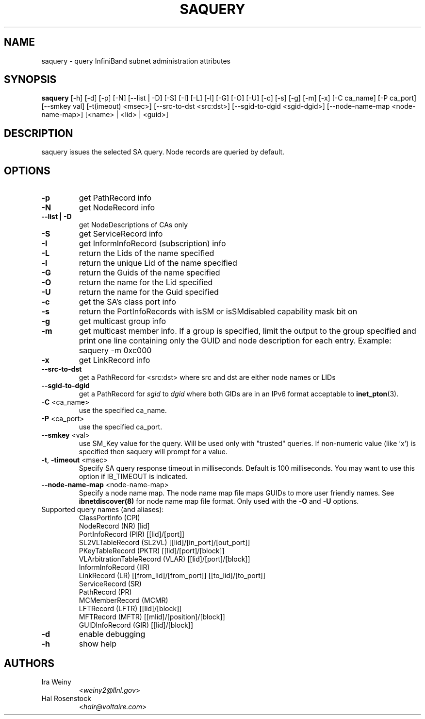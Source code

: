 .TH SAQUERY 8 "March 28, 2010" "OpenIB" "OpenIB Diagnostics"

.SH NAME
saquery \- query InfiniBand subnet administration attributes

.SH SYNOPSIS
.B saquery
[\-h] [\-d] [\-p] [\-N] [\-\-list | \-D] [\-S] [\-I] [\-L] [\-l] [\-G] [\-O]
[\-U] [\-c] [\-s] [\-g] [\-m] [\-x]
[\-C ca_name] [\-P ca_port] [\-\-smkey val] [\-t(imeout) <msec>]
[\-\-src\-to\-dst <src:dst>]
[\-\-sgid\-to\-dgid <sgid\-dgid>]
[\-\-node\-name\-map <node\-name\-map>]
[<name> | <lid> | <guid>]

.SH DESCRIPTION
.PP
saquery issues the selected SA query. Node records are queried by default.

.SH OPTIONS

.PP
.TP
\fB\-p\fR
get PathRecord info
.TP
\fB\-N\fR
get NodeRecord info
.TP
\fB\-\-list | \-D\fR
get NodeDescriptions of CAs only
.TP
\fB\-S\fR
get ServiceRecord info
.TP
\fB\-I\fR
get InformInfoRecord (subscription) info
.TP
\fB\-L\fR
return the Lids of the name specified
.TP
\fB\-l\fR
return the unique Lid of the name specified
.TP
\fB\-G\fR
return the Guids of the name specified
.TP
\fB\-O\fR
return the name for the Lid specified
.TP
\fB\-U\fR
return the name for the Guid specified
.TP
\fB\-c\fR
get the SA's class port info
.TP
\fB\-s\fR
return the PortInfoRecords with isSM or isSMdisabled capability mask bit on
.TP
\fB\-g\fR
get multicast group info
.TP
\fB\-m\fR
get multicast member info.  If a group is specified, limit the output to the
group specified and print one line containing only the GUID and node
description for each entry. Example: saquery -m 0xc000
.TP
\fB\-x\fR
get LinkRecord info
.TP
\fB\-\-src-to-dst\fR
get a PathRecord for <src:dst>
where src and dst are either node names or LIDs
.TP
.B \-\-sgid\-to\-dgid
get a PathRecord for
.I sgid
to
.I dgid
where both GIDs are in an IPv6 format acceptable to
.BR inet_pton (3).
.TP
\fB\-C\fR <ca_name>
use the specified ca_name.
.TP
\fB\-P\fR <ca_port>
use the specified ca_port.
.TP
\fB\-\-smkey\fR <val>
use SM_Key value for the query. Will be used only with "trusted" queries.
If non-numeric value (like 'x') is specified then saquery will prompt for
a value.
.TP
\fB\-t\fR, \fB\-timeout\fR <msec>
Specify SA query response timeout in milliseconds.
Default is 100 milliseconds. You may want to use
this option if IB_TIMEOUT is indicated.
.TP
\fB\-\-node\-name\-map\fR <node-name-map>
Specify a node name map.  The node name map file maps GUIDs to more
user friendly names.  See
.B ibnetdiscover(8)
for node name map file format.  Only used with the \fB\-O\fR and \fB\-U\fR
options.
.TP
Supported query names (and aliases):
 ClassPortInfo (CPI)
 NodeRecord (NR) [lid]
 PortInfoRecord (PIR) [[lid]/[port]]
 SL2VLTableRecord (SL2VL) [[lid]/[in_port]/[out_port]]
 PKeyTableRecord (PKTR) [[lid]/[port]/[block]]
 VLArbitrationTableRecord (VLAR) [[lid]/[port]/[block]]
 InformInfoRecord (IIR)
 LinkRecord (LR) [[from_lid]/[from_port]] [[to_lid]/[to_port]]
 ServiceRecord (SR)
 PathRecord (PR)
 MCMemberRecord (MCMR)
 LFTRecord (LFTR) [[lid]/[block]]
 MFTRecord (MFTR) [[mlid]/[position]/[block]]
 GUIDInfoRecord (GIR) [[lid]/[block]]
.TP
\fB\-d\fR
enable debugging
.TP
\fB\-h\fR
show help

.SH AUTHORS
.TP
Ira Weiny
.RI < weiny2@llnl.gov >
.TP
Hal Rosenstock
.RI < halr@voltaire.com >
